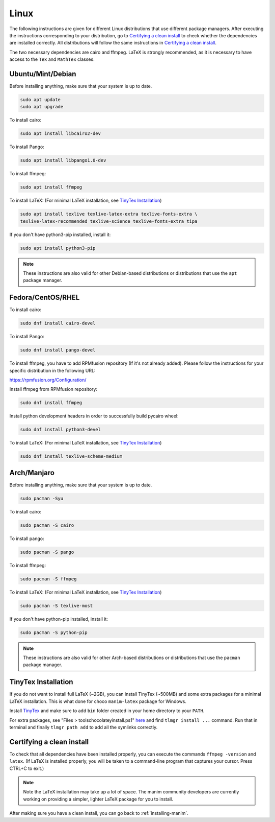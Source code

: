 Linux
=====

The following instructions are given for different Linux distributions that use
different package managers.  After executing the instructions corresponding to
your distribution, go to `Certifying a clean install`_ to check whether the
dependencies are installed correctly.  All distributions will follow the same
instructions in `Certifying a clean install`_.

The two necessary dependencies are cairo and ffmpeg.  LaTeX is strongly
recommended, as it is necessary to have access to the ``Tex`` and ``MathTex`` classes.

Ubuntu/Mint/Debian
******************

Before installing anything, make sure that your system is up to date.

.. code-block:: bash

   sudo apt update
   sudo apt upgrade

To install cairo:

.. code-block:: bash

   sudo apt install libcairo2-dev

To install Pango:

.. code-block:: bash

   sudo apt install libpango1.0-dev

To install ffmpeg:

.. code-block:: bash

   sudo apt install ffmpeg

To install LaTeX:
(For minimal LaTeX installation, see `TinyTex Installation`_)

.. code-block:: bash

   sudo apt install texlive texlive-latex-extra texlive-fonts-extra \
   texlive-latex-recommended texlive-science texlive-fonts-extra tipa

If you don't have python3-pip installed, install it:

.. code-block:: bash
   
   sudo apt install python3-pip
  
.. note:: These instructions are also valid for other Debian-based
          distributions or distributions that use the ``apt`` package manager.


Fedora/CentOS/RHEL
******************

To install cairo:

.. code-block:: bash

  sudo dnf install cairo-devel

To install Pango:

.. code-block:: bash

   sudo dnf install pango-devel

To install ffmpeg, you have to add RPMfusion repository (If it's not already added). Please follow the instructions for your specific distribution in the following URL:

https://rpmfusion.org/Configuration/

Install ffmpeg from RPMfusion repository:

.. code-block:: bash

   sudo dnf install ffmpeg

Install python development headers in order to successfully build pycairo wheel:

.. code-block:: bash

   sudo dnf install python3-devel

To install LaTeX:
(For minimal LaTeX installation, see `TinyTex Installation`_)

.. code-block:: bash

   sudo dnf install texlive-scheme-medium


Arch/Manjaro
************

Before installing anything, make sure that your system is up to date.

.. code-block:: bash

   sudo pacman -Syu

To install cairo:

.. code-block:: bash

   sudo pacman -S cairo

To install pango:

.. code-block:: bash

   sudo pacman -S pango

To install ffmpeg:

.. code-block:: bash

   sudo pacman -S ffmpeg

To install LaTeX:
(For minimal LaTeX installation, see `TinyTex Installation`_)

.. code-block:: bash

   sudo pacman -S texlive-most

If you don't have python-pip installed, install it:

.. code-block:: bash
   
   sudo pacman -S python-pip


.. note:: These instructions are also valid for other Arch-based
          distributions or distributions that use the ``pacman`` package
          manager.

TinyTex Installation
********************

If you do not want to install full LaTeX (~2GB), you can install TinyTex (~500MB)
and some extra packages for a minimal LaTeX installation. This is what done for
choco ``manim-latex`` package for Windows.

Install `TinyTex`_ and make sure to add ``bin`` folder created in your home
directory to your ``PATH``.

For extra packages, see "Files > tools\chocolateyinstall.ps1" `here`_ and
find ``tlmgr install ...`` command. Run that in terminal and
finally ``tlmgr path add`` to add all the symlinks correctly.

.. _TinyTex: https://yihui.org/tinytex/#for-other-users
.. _here: https://community.chocolatey.org/packages/manim-latex#files


Certifying a clean install
**************************

To check that all dependencies have been installed properly, you can execute
the commands ``ffmpeg -version`` and ``latex``.  (If LaTeX is installed
properly, you will be taken to a command-line program that captures your
cursor. Press CTRL+C to exit.)

.. note:: Note the LaTeX installation may take up a lot of space.  The manim
          community developers are currently working on providing a simpler,
          lighter LaTeX package for you to install.

After making sure you have a clean install, you can go back to
:ref:`installing-manim`.
